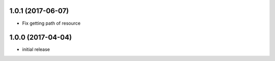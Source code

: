 1.0.1 (2017-06-07)
------------------

- Fix getting path of resource


1.0.0 (2017-04-04)
------------------

- initial release
